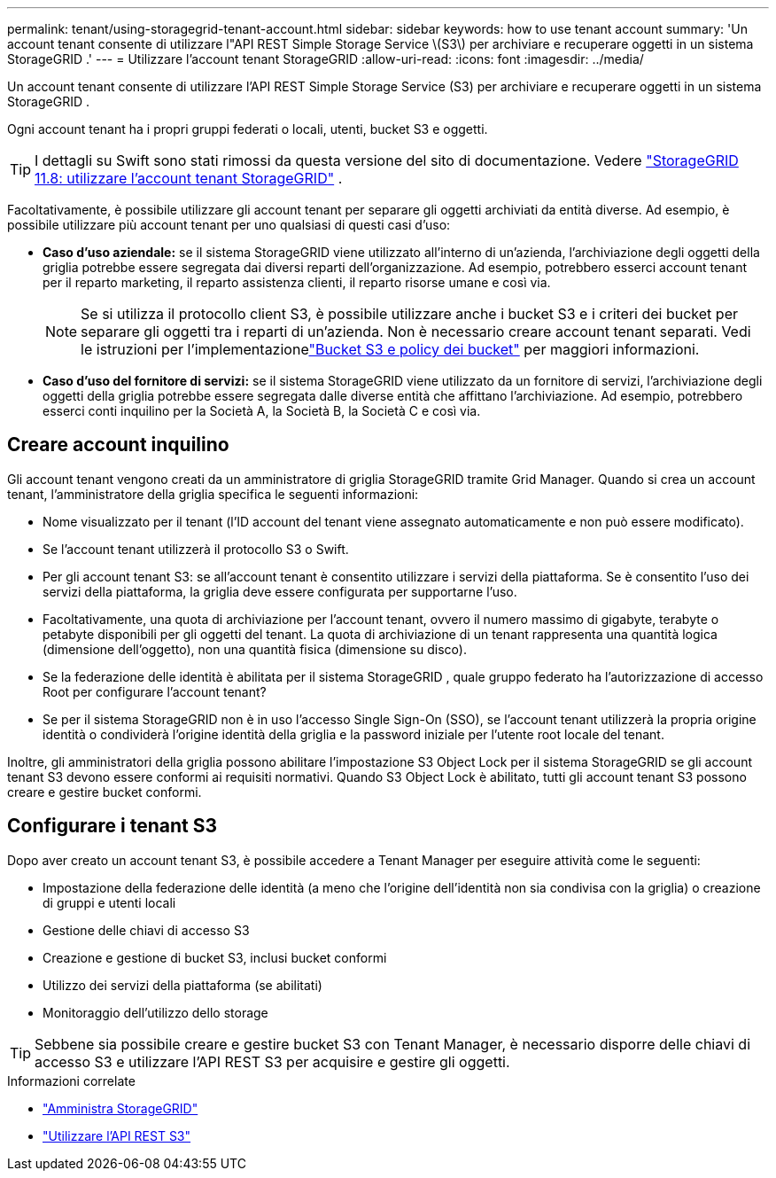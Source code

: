 ---
permalink: tenant/using-storagegrid-tenant-account.html 
sidebar: sidebar 
keywords: how to use tenant account 
summary: 'Un account tenant consente di utilizzare l"API REST Simple Storage Service \(S3\) per archiviare e recuperare oggetti in un sistema StorageGRID .' 
---
= Utilizzare l'account tenant StorageGRID
:allow-uri-read: 
:icons: font
:imagesdir: ../media/


[role="lead"]
Un account tenant consente di utilizzare l'API REST Simple Storage Service (S3) per archiviare e recuperare oggetti in un sistema StorageGRID .

Ogni account tenant ha i propri gruppi federati o locali, utenti, bucket S3 e oggetti.


TIP: I dettagli su Swift sono stati rimossi da questa versione del sito di documentazione. Vedere https://docs.netapp.com/us-en/storagegrid-118/tenant/using-storagegrid-tenant-account.html["StorageGRID 11.8: utilizzare l'account tenant StorageGRID"^] .

Facoltativamente, è possibile utilizzare gli account tenant per separare gli oggetti archiviati da entità diverse.  Ad esempio, è possibile utilizzare più account tenant per uno qualsiasi di questi casi d'uso:

* *Caso d'uso aziendale:* se il sistema StorageGRID viene utilizzato all'interno di un'azienda, l'archiviazione degli oggetti della griglia potrebbe essere segregata dai diversi reparti dell'organizzazione.  Ad esempio, potrebbero esserci account tenant per il reparto marketing, il reparto assistenza clienti, il reparto risorse umane e così via.
+

NOTE: Se si utilizza il protocollo client S3, è possibile utilizzare anche i bucket S3 e i criteri dei bucket per separare gli oggetti tra i reparti di un'azienda. Non è necessario creare account tenant separati. Vedi le istruzioni per l'implementazionelink:../s3/bucket-and-group-access-policies.html["Bucket S3 e policy dei bucket"] per maggiori informazioni.

* *Caso d'uso del fornitore di servizi:* se il sistema StorageGRID viene utilizzato da un fornitore di servizi, l'archiviazione degli oggetti della griglia potrebbe essere segregata dalle diverse entità che affittano l'archiviazione.  Ad esempio, potrebbero esserci conti inquilino per la Società A, la Società B, la Società C e così via.




== Creare account inquilino

Gli account tenant vengono creati da un amministratore di griglia StorageGRID tramite Grid Manager.  Quando si crea un account tenant, l'amministratore della griglia specifica le seguenti informazioni:

* Nome visualizzato per il tenant (l'ID account del tenant viene assegnato automaticamente e non può essere modificato).
* Se l'account tenant utilizzerà il protocollo S3 o Swift.
* Per gli account tenant S3: se all'account tenant è consentito utilizzare i servizi della piattaforma.  Se è consentito l'uso dei servizi della piattaforma, la griglia deve essere configurata per supportarne l'uso.
* Facoltativamente, una quota di archiviazione per l'account tenant, ovvero il numero massimo di gigabyte, terabyte o petabyte disponibili per gli oggetti del tenant.  La quota di archiviazione di un tenant rappresenta una quantità logica (dimensione dell'oggetto), non una quantità fisica (dimensione su disco).
* Se la federazione delle identità è abilitata per il sistema StorageGRID , quale gruppo federato ha l'autorizzazione di accesso Root per configurare l'account tenant?
* Se per il sistema StorageGRID non è in uso l'accesso Single Sign-On (SSO), se l'account tenant utilizzerà la propria origine identità o condividerà l'origine identità della griglia e la password iniziale per l'utente root locale del tenant.


Inoltre, gli amministratori della griglia possono abilitare l'impostazione S3 Object Lock per il sistema StorageGRID se gli account tenant S3 devono essere conformi ai requisiti normativi.  Quando S3 Object Lock è abilitato, tutti gli account tenant S3 possono creare e gestire bucket conformi.



== Configurare i tenant S3

Dopo aver creato un account tenant S3, è possibile accedere a Tenant Manager per eseguire attività come le seguenti:

* Impostazione della federazione delle identità (a meno che l'origine dell'identità non sia condivisa con la griglia) o creazione di gruppi e utenti locali
* Gestione delle chiavi di accesso S3
* Creazione e gestione di bucket S3, inclusi bucket conformi
* Utilizzo dei servizi della piattaforma (se abilitati)
* Monitoraggio dell'utilizzo dello storage



TIP: Sebbene sia possibile creare e gestire bucket S3 con Tenant Manager, è necessario disporre delle chiavi di accesso S3 e utilizzare l'API REST S3 per acquisire e gestire gli oggetti.

.Informazioni correlate
* link:../admin/index.html["Amministra StorageGRID"]
* link:../s3/index.html["Utilizzare l'API REST S3"]

